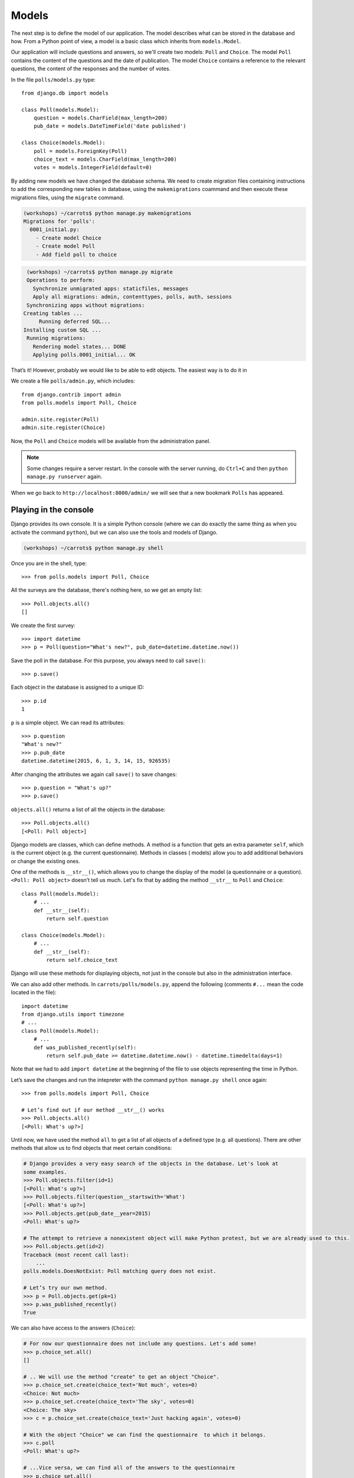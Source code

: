 
Models
======

The next step is to define the model of our application. The model describes what can be 
stored in the database and how. From a Python point of view, a model is a basic class which inherits from ``models.Model``. 

Our application will include questions and answers, so we'll create two models: ``Poll`` and ``Choice``. The model ``Poll`` contains the content of the questions and the date of publication. The model 
``Choice`` contains a reference to the relevant questions, the content of the responses and the number of 
votes.

In the file ``polls/models.py`` type::

    from django.db import models

    class Poll(models.Model):
        question = models.CharField(max_length=200)
        pub_date = models.DateTimeField('date published')

    class Choice(models.Model):
        poll = models.ForeignKey(Poll)
        choice_text = models.CharField(max_length=200)
        votes = models.IntegerField(default=0)

By adding new models we have changed the database schema. We need to create migration files containing
instructions to add the corresponding new tables in database, using the ``makemigrations`` coammand and
then execute these migrations files, using the ``migrate`` command.

.. code-block:: sh

    (workshops) ~/carrots$ python manage.py makemigrations
    Migrations for 'polls':
      0001_initial.py:
        - Create model Choice
        - Create model Poll
        - Add field poll to choice

.. code-block:: sh

    (workshops) ~/carrots$ python manage.py migrate
    Operations to perform:
      Synchronize unmigrated apps: staticfiles, messages
      Apply all migrations: admin, contenttypes, polls, auth, sessions
    Synchronizing apps without migrations:
   Creating tables ...
        Running deferred SQL...
   Installing custom SQL ...
    Running migrations:
      Rendering model states... DONE
      Applying polls.0001_initial... OK

That’s it! However, probably we would like to be able to edit objects. The easiest way is to do it in

We create a file ``polls/admin.py``, which includes::

    from django.contrib import admin
    from polls.models import Poll, Choice

    admin.site.register(Poll)
    admin.site.register(Choice)

Now, the ``Poll`` and ``Choice`` models will be available from the administration panel.  

.. note::

    Some changes require a server restart. In the console with the server
    running, do ``Ctrl+C`` and then ``python manage.py runserver`` again.

When we go back to ``http://localhost:8000/admin/`` we will see that a new bookmark ``Polls`` has appeared.


Playing in the console
----------------------

Django provides its own console. It is a simple Python console (where we can do exactly the same thing 
as when you activate the command ``python``), but we can also use the tools and models of Django.

.. code-block:: sh

   (workshops) ~/carrots$ python manage.py shell

Once you are in the shell, type::

    >>> from polls.models import Poll, Choice

All the surveys are the database, there's nothing here, so we get an empty list::

    >>> Poll.objects.all()
    []

We create the first survey::

    >>> import datetime
    >>> p = Poll(question="What's new?", pub_date=datetime.datetime.now())

Save the poll in the database. For this purpose, you always need to call ``save()``::

    >>> p.save()

Each object in the database is assigned to a unique ID::

    >>> p.id
    1

``p`` is a simple object. We can read its attributes::

    >>> p.question
    "What's new?"
    >>> p.pub_date
    datetime.datetime(2015, 6, 1, 3, 14, 15, 926535)

After changing the attributes we again call ``save()`` to save changes::

    >>> p.question = "What's up?"
    >>> p.save()

``objects.all()`` returns a list of all the objects in the database::

    >>> Poll.objects.all()
    [<Poll: Poll object>]

Django models are classes, which can define methods. A method is a function that gets an extra 
parameter ``self``, which is the current object (e.g. the current questionnaire). Methods in classes (
models) allow you to add additional behaviors or change the existing ones.

One of the methods is ``__str__()``, which allows you to change the display of the model (a 
questionnaire or a question). ``<Poll: Poll object>`` doesn’t tell us much. Let's fix that by adding the 
method ``__str__`` to ``Poll`` and ``Choice``::

    class Poll(models.Model):
        # ...
        def __str__(self):
            return self.question

    class Choice(models.Model):
        # ...
        def __str__(self):
            return self.choice_text

Django will use these methods for displaying objects, not just in the console but also in the administration interface.

We can also add other methods.  In ``carrots/polls/models.py``, append the following (comments ``#...`` 
mean the code located in the file)::

    import datetime
    from django.utils import timezone
    # ...
    class Poll(models.Model):
        # ...
        def was_published_recently(self):
            return self.pub_date >= datetime.datetime.now() - datetime.timedelta(days=1)

Note that we had to add ``import datetime`` at the beginning of the file to use objects representing the time in Python.

Let’s save the changes and run the intepreter with the command ``python manage.py shell`` once again::

    >>> from polls.models import Poll, Choice

    # Let’s find out if our method __str__() works
    >>> Poll.objects.all()
    [<Poll: What's up?>]

Until now, we have used the method ``all`` to get a list of all objects of a 
defined type (e.g. all questions). There are other methods that allow us to find objects that meet 
certain conditions:

.. code-block:: python

    # Django provides a very easy search of the objects in the database. Let's look at
    some examples.
    >>> Poll.objects.filter(id=1)
    [<Poll: What's up?>]
    >>> Poll.objects.filter(question__startswith='What')
    [<Poll: What's up?>]
    >>> Poll.objects.get(pub_date__year=2015)
    <Poll: What's up?>

    # The attempt to retrieve a nonexistent object will make Python protest, but we are already used to this.
    >>> Poll.objects.get(id=2)
    Traceback (most recent call last):
        ...
    polls.models.DoesNotExist: Poll matching query does not exist.

    # Let’s try our own method.
    >>> p = Poll.objects.get(pk=1)
    >>> p.was_published_recently()
    True

We can also have access to the answers (``Choice``):

.. code-block:: python

    # For now our questionnaire does not include any questions. Let's add some!
    >>> p.choice_set.all()
    []

    # .. We will use the method "create" to get an object "Choice".
    >>> p.choice_set.create(choice_text='Not much', votes=0)
    <Choice: Not much>
    >>> p.choice_set.create(choice_text='The sky', votes=0)
    <Choice: The sky>
    >>> c = p.choice_set.create(choice_text='Just hacking again', votes=0)

    # With the object "Choice" we can find the questionnaire  to which it belongs.
    >>> c.poll
    <Poll: What's up?>

    # ...Vice versa, we can find all of the answers to the questionnaire
    >>> p.choice_set.all()
    [<Choice: Not much>, <Choice: The sky>, <Choice: Just hacking again>]
    >>> p.choice_set.count()
    3

    # And now something more difficult. What does this command do?
    >>> Choice.objects.filter(poll__pub_date__year=2015)
    [<Choice: Not much>, <Choice: The sky>, <Choice: Just hacking again>]

    # Finally, let's remove one of the questions. Use the method ``delete``.
    >>> c = p.choice_set.filter(choice_text__startswith='Just hacking')
    >>> c.delete()

Summary
-------

* We create models by defining classes inheriting from ``models.Model`` in ``polls/models.py`` file.
* After creating a new model, we have to remember to run ``python manage.py makemigrations`` and ``python manage.py migrate``.
* To download every object in the model::

    Poll.objects.all()

* To download the object which satisfies the condition::

    Poll.objects.filter(question__startswith='What')

* To download a single object::

    Poll.objects.get(id=1)

